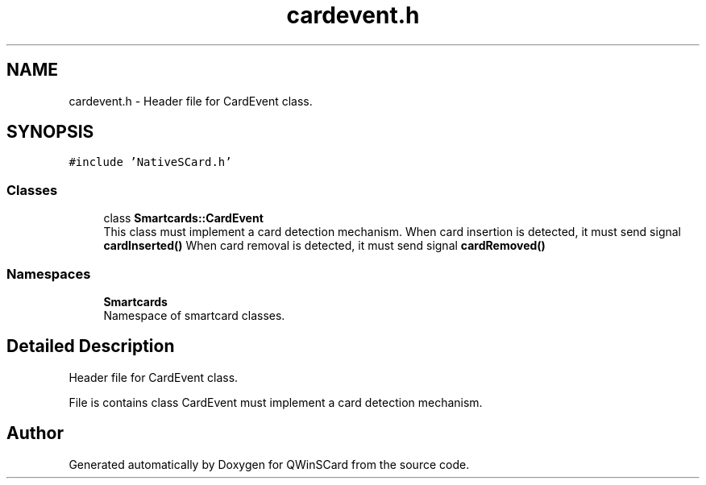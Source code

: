 .TH "cardevent.h" 3 "Tue Nov 22 2016" "QWinSCard" \" -*- nroff -*-
.ad l
.nh
.SH NAME
cardevent.h \- Header file for CardEvent class\&.  

.SH SYNOPSIS
.br
.PP
\fC#include 'NativeSCard\&.h'\fP
.br

.SS "Classes"

.in +1c
.ti -1c
.RI "class \fBSmartcards::CardEvent\fP"
.br
.RI "This class must implement a card detection mechanism\&. When card insertion is detected, it must send signal \fBcardInserted()\fP When card removal is detected, it must send signal \fBcardRemoved()\fP "
.in -1c
.SS "Namespaces"

.in +1c
.ti -1c
.RI " \fBSmartcards\fP"
.br
.RI "Namespace of smartcard classes\&. "
.in -1c
.SH "Detailed Description"
.PP 
Header file for CardEvent class\&. 

File is contains class CardEvent must implement a card detection mechanism\&. 
.SH "Author"
.PP 
Generated automatically by Doxygen for QWinSCard from the source code\&.
